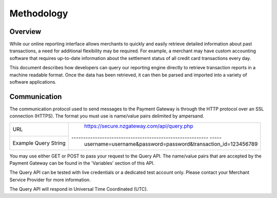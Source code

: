 Methodology
=============


Overview
^^^^^^^^^^^^^^^^^

While our online reporting interface allows merchants to quickly and easily retrieve detailed information about past transactions, a need for additional flexibility may be required. For example, a merchant may have custom accounting software that requires up-to-date information about the settlement status of all credit card transactions every day.

This document describes how developers can query our reporting engine directly to retrieve transaction reports in a machine readable format. Once the data has been retrieved, it can then be parsed and imported into a variety of software applications.


Communication
^^^^^^^^^^^^^^^^^
The communication protocol used to send messages to the Payment Gateway is through the HTTP protocol over an SSL connection (HTTPS). The format you must use is name/value pairs delimited by ampersand.


+----------------------+----------------------------------------------------------------+
| URL                  | https://secure.nzgateway.com/api/query.php                     |
+----------------------+---------------------------------------------------------- -----+
| Example Query String | username=username&password=password&transaction_id=123456789   |
+----------------------+----------------------------------------------------------------+


You may use either GET or POST to pass your request to the Query API. The name/value pairs that are accepted by the Payment Gateway can be found in the 'Variables' section of this API.

The Query API can be tested with live credentials or a dedicated test account only. Please contact your Merchant Service Provider for more information.

The Query API will respond in Universal Time Coordinated (UTC).
